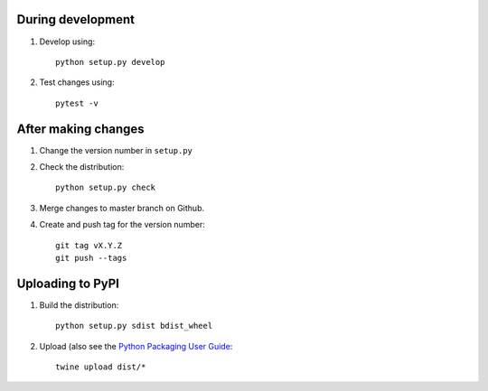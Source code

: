 During development
==================

1. Develop using::

    python setup.py develop
    
2. Test changes using::

    pytest -v


After making changes
====================

1. Change the version number in ``setup.py``
2. Check the distribution::

    python setup.py check
    
3. Merge changes to master branch on Github.
4. Create and push tag for the version number::

    git tag vX.Y.Z
    git push --tags


Uploading to PyPI
=================

1. Build the distribution::

    python setup.py sdist bdist_wheel

2. Upload (also see the `Python Packaging User Guide <https://packaging.python.org/tutorials/distributing-packages/#uploading-your-project-to-pypi>`__::

    twine upload dist/*

